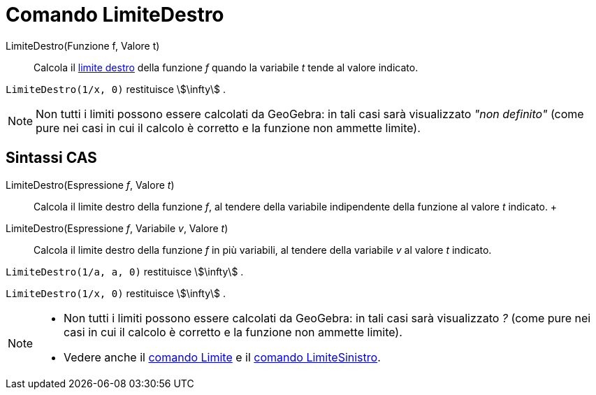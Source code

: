 = Comando LimiteDestro

LimiteDestro(Funzione f, Valore t)::
  Calcola il
  http://en.wikipedia.org/wiki/it:_Limite_di_una_funzione#Limite_destro.2C_sinistro.2C_per_eccesso.2C_per_difetto[limite
  destro] della funzione _f_ quando la variabile _t_ tende al valore indicato.

[EXAMPLE]
====

`LimiteDestro(1/x, 0)` restituisce stem:[\infty] .

====

[NOTE]
====

Non tutti i limiti possono essere calcolati da GeoGebra: in tali casi sarà visualizzato _"non definito"_ (come pure nei
casi in cui il calcolo è corretto e la funzione non ammette limite).

====

== [#Sintassi_CAS]#Sintassi CAS#

LimiteDestro(Espressione _f_, Valore _t_)::
  Calcola il limite destro della funzione _f_, al tendere della variabile indipendente della funzione al valore _t_
  indicato.
  +
LimiteDestro(Espressione _f_, Variabile _v_, Valore _t_)::
  Calcola il limite destro della funzione _f_ in più variabili, al tendere della variabile _v_ al valore _t_ indicato.

[EXAMPLE]
====

`LimiteDestro(1/a, a, 0)` restituisce stem:[\infty] .

====

[EXAMPLE]
====

`LimiteDestro(1/x, 0)` restituisce stem:[\infty] .

====

[NOTE]
====

* Non tutti i limiti possono essere calcolati da GeoGebra: in tali casi sarà visualizzato _?_ (come pure nei casi in cui
il calcolo è corretto e la funzione non ammette limite).
* Vedere anche il xref:/commands/Comando_Limite.adoc[comando Limite] e il
xref:/commands/Comando_LimiteSinistro.adoc[comando LimiteSinistro].

====
